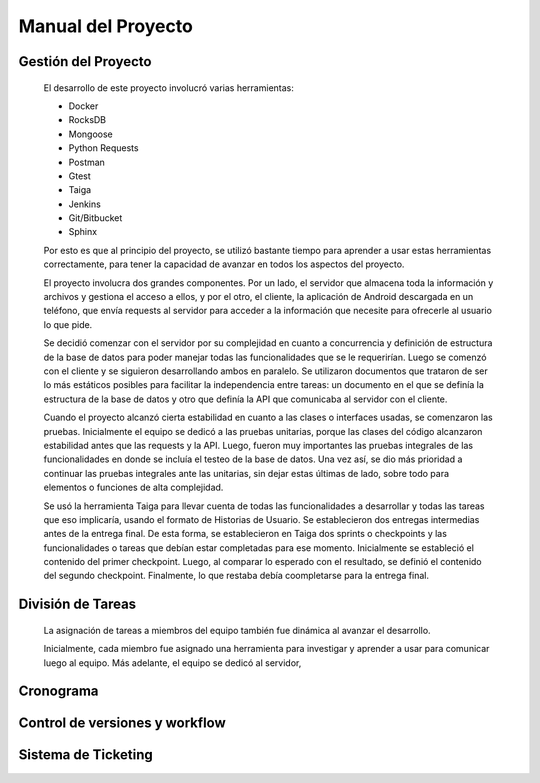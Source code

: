 Manual del Proyecto
********************

Gestión del Proyecto
=================================

	El desarrollo de este proyecto involucró varias herramientas:
	
	* Docker
	* RocksDB
	* Mongoose
	* Python Requests
	* Postman
	* Gtest
	* Taiga
	* Jenkins
	* Git/Bitbucket
	* Sphinx
	
	Por esto es que al principio del proyecto, se utilizó bastante
	tiempo para aprender a usar estas herramientas correctamente, para
	tener la capacidad de avanzar en todos los aspectos del proyecto.

	El proyecto involucra dos grandes componentes. Por un lado, el
	servidor que almacena toda la información y archivos y gestiona
	el acceso a ellos, y por el otro, el cliente, la aplicación de
	Android descargada en un teléfono, que envía requests al servidor
	para acceder a la información que necesite para ofrecerle al
	usuario lo que pide.
	
	Se decidió comenzar con el servidor por su complejidad en cuanto a 
	concurrencia y definición de estructura de la base de datos para 
	poder manejar todas las funcionalidades que se le requerirían.
	Luego se comenzó con el cliente y se siguieron desarrollando ambos
	en paralelo. Se utilizaron documentos que trataron de ser lo más
	estáticos posibles para facilitar la independencia entre tareas:
	un documento en el que se definía la estructura de la base de datos
	y otro que definía la API que comunicaba al servidor con el cliente.
	
	Cuando el proyecto alcanzó cierta estabilidad en cuanto a las 
	clases o interfaces usadas, se comenzaron las pruebas. Inicialmente
	el equipo se dedicó a las pruebas unitarias, porque las clases del
	código alcanzaron estabilidad antes que las requests y la API. Luego,
	fueron muy importantes las pruebas integrales de las funcionalidades
	en donde se incluía el testeo de la base de datos. Una vez así, se 
	dio más prioridad a continuar las pruebas integrales ante las
	unitarias, sin dejar estas últimas de lado, sobre todo para elementos
	o funciones de alta complejidad.
	
	Se usó la herramienta Taiga para llevar cuenta de todas las
	funcionalidades a desarrollar y todas las tareas que eso implicaría,
	usando el formato de Historias de Usuario. Se establecieron dos
	entregas intermedias antes de la entrega final. De esta forma, se
	establecieron en Taiga dos sprints o checkpoints y las funcionalidades
	o tareas que debían estar completadas para ese momento. Inicialmente
	se estableció el contenido del primer checkpoint. Luego, al comparar
	lo esperado con el resultado, se definió el contenido del segundo
	checkpoint. Finalmente, lo que restaba debía coompletarse para la
	entrega final.
	
	

División de Tareas
=================================

	La asignación de tareas a miembros del equipo también fue dinámica
	al avanzar el desarrollo.
	
	Inicialmente, cada miembro fue asignado una herramienta para 
	investigar y aprender a usar para comunicar luego al equipo. Más
	adelante, el equipo se dedicó al servidor, 
	


Cronograma
=================================



Control de versiones y workflow
=================================



Sistema de Ticketing
=================================


